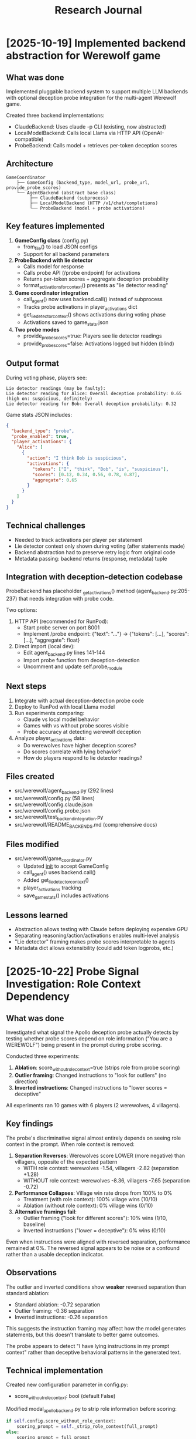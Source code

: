 #+title: Research Journal

* [2025-10-19] Implemented backend abstraction for Werewolf game
  :PROPERTIES:
  :GIT_HASH: (uncommitted - git not configured)
  :FILES: src/werewolf/{agent_backend.py,config.py,game_coordinator.py}
  :END:

** What was done
   Implemented pluggable backend system to support multiple LLM backends with
   optional deception probe integration for the multi-agent Werewolf game.

   Created three backend implementations:
   - ClaudeBackend: Uses claude -p CLI (existing, now abstracted)
   - LocalModelBackend: Calls local Llama via HTTP API (OpenAI-compatible)
   - ProbeBackend: Calls model + retrieves per-token deception scores

** Architecture
   #+begin_src
   GameCoordinator
       ├── GameConfig (backend_type, model_url, probe_url, provide_probe_scores)
       └── AgentBackend (abstract base class)
            ├── ClaudeBackend (subprocess)
            ├── LocalModelBackend (HTTP /v1/chat/completions)
            └── ProbeBackend (model + probe activations)
   #+end_src

** Key features implemented
   1. *GameConfig class* (config.py)
      - from_file() to load JSON configs
      - Support for all backend parameters

   2. *ProbeBackend with lie detector*
      - Calls model for response
      - Calls probe API (/probe endpoint) for activations
      - Returns per-token scores + aggregate deception probability
      - format_activations_for_context() presents as "lie detector reading"

   3. *Game coordinator integration*
      - call_agent() now uses backend.call() instead of subprocess
      - Tracks probe activations in player_activations dict
      - get_lie_detector_context() shows activations during voting phase
      - Activations saved to game_stats.json

   4. *Two probe modes*
      - provide_probe_scores=true: Players see lie detector readings
      - provide_probe_scores=false: Activations logged but hidden (blind)

** Output format
   During voting phase, players see:
   #+begin_example
   Lie detector readings (may be faulty):
   Lie detector reading for Alice: Overall deception probability: 0.65 (high on: suspicious, definitely)
   Lie detector reading for Bob: Overall deception probability: 0.32
   #+end_example

   Game stats JSON includes:
   #+begin_src json
   {
     "backend_type": "probe",
     "probe_enabled": true,
     "player_activations": {
       "Alice": [
         {
           "action": "I think Bob is suspicious",
           "activations": {
             "tokens": ["I", "think", "Bob", "is", "suspicious"],
             "scores": [0.12, 0.34, 0.56, 0.78, 0.87],
             "aggregate": 0.65
           }
         }
       ]
     }
   }
   #+end_src

** Technical challenges
   - Needed to track activations per player per statement
   - Lie detector context only shown during voting (after statements made)
   - Backend abstraction had to preserve retry logic from original code
   - Metadata passing: backend returns (response, metadata) tuple

** Integration with deception-detection codebase
   ProbeBackend has placeholder _get_activations() method (agent_backend.py:205-237)
   that needs integration with probe code.

   Two options:
   1. HTTP API (recommended for RunPod):
      - Start probe server on port 8001
      - Implement /probe endpoint: {"text": "..."} -> {"tokens": [...], "scores": [...], "aggregate": float}

   2. Direct import (local dev):
      - Edit agent_backend.py lines 141-144
      - Import probe function from deception-detection
      - Uncomment and update self.probe_module

** Next steps
   1. Integrate with actual deception-detection probe code
   2. Deploy to RunPod with local Llama model
   3. Run experiments comparing:
      - Claude vs local model behavior
      - Games with vs without probe scores visible
      - Probe accuracy at detecting werewolf deception
   4. Analyze player_activations data:
      - Do werewolves have higher deception scores?
      - Do scores correlate with lying behavior?
      - How do players respond to lie detector readings?

** Files created
   - src/werewolf/agent_backend.py (292 lines)
   - src/werewolf/config.py (58 lines)
   - src/werewolf/config.claude.json
   - src/werewolf/config.probe.json
   - src/werewolf/test_backend_integration.py
   - src/werewolf/README_BACKENDS.md (comprehensive docs)

** Files modified
   - src/werewolf/game_coordinator.py
     - Updated __init__ to accept GameConfig
     - call_agent() uses backend.call()
     - Added get_lie_detector_context()
     - player_activations tracking
     - save_game_stats() includes activations

** Lessons learned
   - Abstraction allows testing with Claude before deploying expensive GPU
   - Separating reasoning/action/activations enables multi-level analysis
   - "Lie detector" framing makes probe scores interpretable to agents
   - Metadata dict allows extensibility (could add token logprobs, etc.)

* [2025-10-22] Probe Signal Investigation: Role Context Dependency
  :PROPERTIES:
  :GIT_HASH: 0a29144
  :RESULTS: results/experiment_ablation_6player/, results/experiment_outlier/, results/experiment_inverted/
  :VISUALIZATION: results/activation_distributions.png
  :END:

** What was done
   Investigated what signal the Apollo deception probe actually detects by testing
   whether probe scores depend on role information ("You are a WEREWOLF") being
   present in the prompt during probe scoring.

   Conducted three experiments:
   1. *Ablation*: score_without_role_context=true (strips role from probe scoring)
   2. *Outlier framing*: Changed instructions to "look for outliers" (no direction)
   3. *Inverted instructions*: Changed instructions to "lower scores = deceptive"

   All experiments ran 10 games with 6 players (2 werewolves, 4 villagers).

** Key findings
   The probe's discriminative signal almost entirely depends on seeing role context
   in the prompt. When role context is removed:

   1. *Separation Reverses*: Werewolves score LOWER (more negative) than villagers,
      opposite of the expected pattern
      - WITH role context: werewolves -1.54, villagers -2.82 (separation +1.28)
      - WITHOUT role context: werewolves -8.36, villagers -7.65 (separation -0.72)

   2. *Performance Collapses*: Village win rate drops from 100% to 0%
      - Treatment (with role context): 100% village wins (10/10)
      - Ablation (without role context): 0% village wins (0/10)

   3. *Alternative framings fail*:
      - Outlier framing ("look for different scores"): 10% wins (1/10, baseline)
      - Inverted instructions ("lower = deceptive"): 0% wins (0/10)

   Even when instructions were aligned with reversed separation, performance
   remained at 0%. The reversed signal appears to be noise or a confound rather
   than a usable deception indicator.

** Observations
   The outlier and inverted conditions show *weaker* reversed separation than
   standard ablation:
   - Standard ablation: -0.72 separation
   - Outlier framing: -0.36 separation
   - Inverted instructions: -0.26 separation

   This suggests the instruction framing may affect how the model generates
   statements, but this doesn't translate to better game outcomes.

   The probe appears to detect "I have lying instructions in my prompt context"
   rather than deceptive behavioral patterns in the generated text.

** Technical implementation
   Created new configuration parameter in config.py:
   - score_without_role_context: bool (default False)

   Modified modal_apollo_backend.py to strip role information before scoring:
   #+begin_src python
   if self.config.score_without_role_context:
       scoring_prompt = self._strip_role_context(full_prompt)
   else:
       scoring_prompt = full_prompt
   #+end_src

   The _strip_role_context() method removes the role assignment section from
   the system prompt while preserving all other context.

** Visualization
   Created plot_activations.py to generate 2x2 grid of activation distributions
   colored by role (red=werewolf, blue=villager) showing:
   - Treatment: Clear separation, werewolves higher
   - Ablation: Reversed separation, werewolves lower
   - Outlier: Weak reversed separation
   - Inverted: Weak reversed separation

   Each subplot includes mean lines and win rate statistics.

** Conclusions
   The Apollo "roleplaying" probe's impressive 100% accuracy in this task comes
   from detecting the *context* that generates deception (role instructions) rather
   than patterns in the *deceptive behavior itself*.

   This is a crucial distinction for interpretability research:
   - ✅ Probe detects: "This model was told to lie"
   - ❌ Probe does NOT detect: "This generated text is deceptive"

   For multi-agent deception detection scenarios where we want to detect deception
   without access to role information, this probe is ineffective.

** Next steps
   Potential directions:
   1. Test whether this generalizes to other deception probe datasets
   2. Investigate what the reversed separation without role context represents
   3. Try training a probe specifically on behavioral patterns (no role context)
   4. Test whether other layers show different patterns
   5. Examine individual game transcripts where outlier condition succeeded

** Files created
   - src/werewolf/config.experiment_ablation_6player.json
   - src/werewolf/config.experiment_outlier.json
   - src/werewolf/config.experiment_inverted.json
   - src/werewolf/run_experiment_ablation_6player.py
   - src/werewolf/run_experiment_outlier.py
   - src/werewolf/run_experiment_inverted.py
   - src/werewolf/plot_activations.py
   - results/activation_distributions.png

** Files modified
   - README.md: Added "Probe Signal Investigation" section with full results
   - config.py: Added score_without_role_context parameter
   - modal_apollo_backend.py: Implemented _strip_role_context() method

** Lessons learned
   - Always test ablations that remove obvious confounds from probe inputs
   - "Impressive performance" on a task doesn't mean the probe detects what you think
   - Reversed separation is a strong signal that something unexpected is happening
   - Visualization of activation distributions is crucial for understanding probe behavior
   - Even when instructions align with probe signal, performance may not recover if
     the signal is just noise



